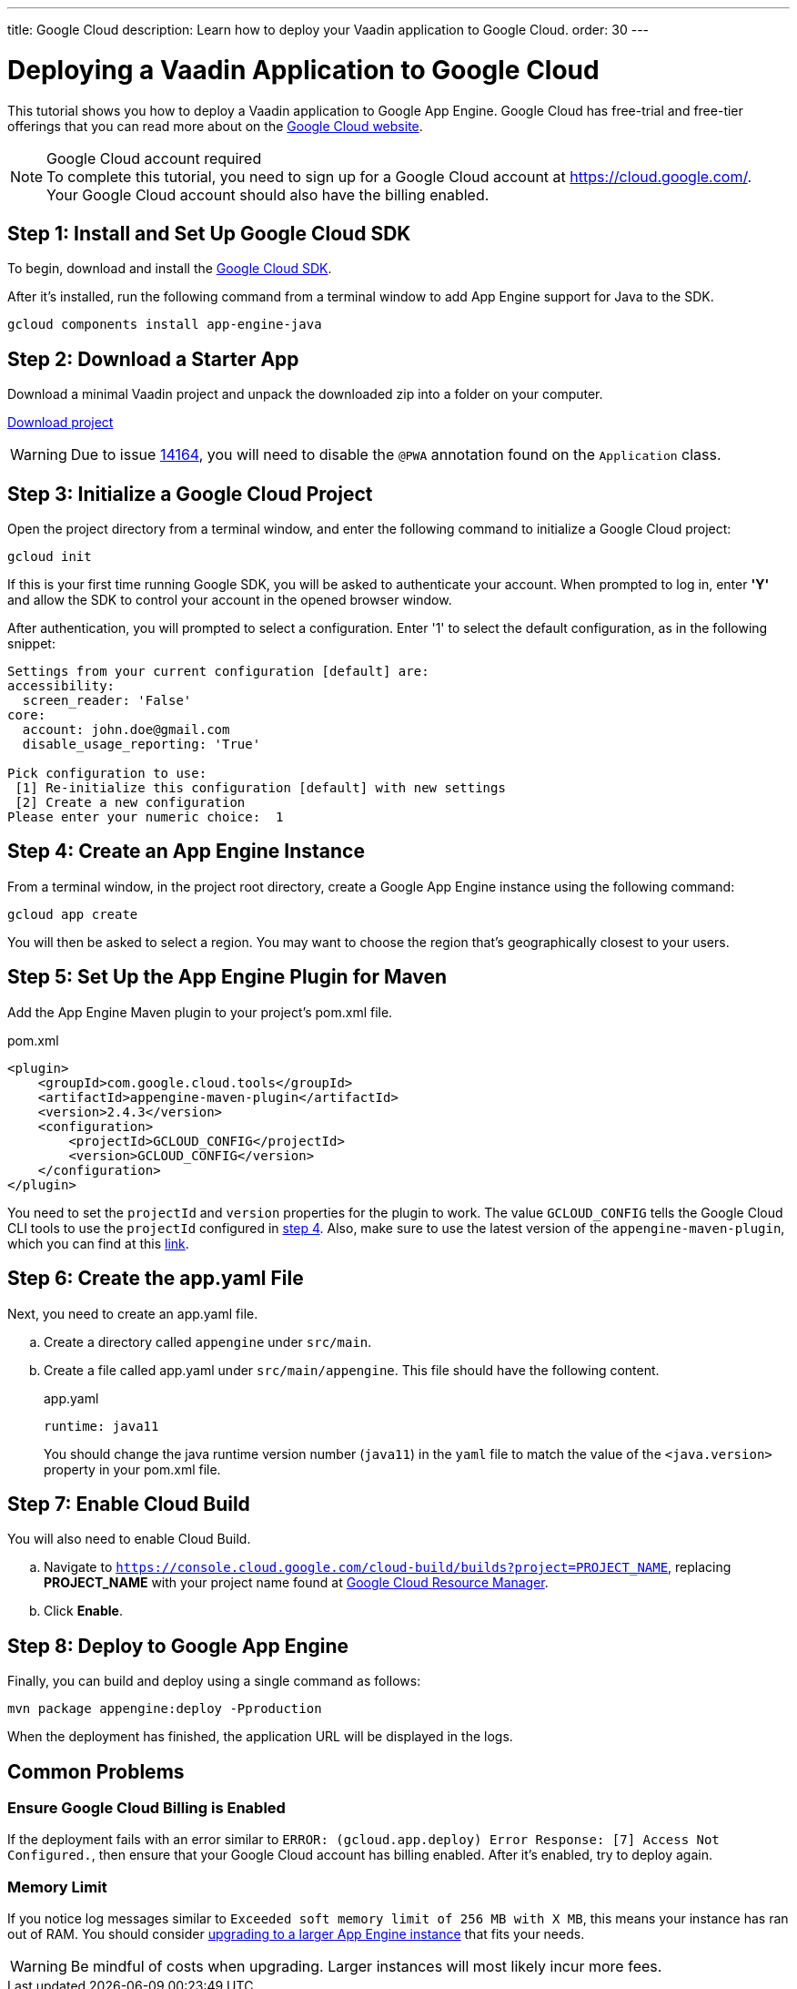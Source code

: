 ---
title: Google Cloud
description: Learn how to deploy your Vaadin application to Google Cloud.
order: 30
---

= Deploying a Vaadin Application to Google Cloud

This tutorial shows you how to deploy a Vaadin application to Google App Engine.
Google Cloud has free-trial and free-tier offerings that you can read more about on the link:https://cloud.google.com/free/[Google Cloud website].

.Google Cloud account required
[NOTE]
To complete this tutorial, you need to sign up for a Google Cloud account at https://cloud.google.com/.
Your Google Cloud account should also have the billing enabled.

== Step 1: Install and Set Up Google Cloud SDK

To begin, download and install the link:https://cloud.google.com/sdk/docs/install[Google Cloud SDK].

After it's installed, run the following command from a terminal window to add App Engine support for Java to the SDK.

[source,terminal]
----
gcloud components install app-engine-java
----

== Step 2: Download a Starter App

Download a minimal Vaadin project and unpack the downloaded zip into a folder on your computer.

link:https://start.vaadin.com/dl[Download project]

[WARNING]
Due to issue https://github.com/vaadin/flow/issues/14164[14164], you will need to disable the [annotationname]`@PWA` annotation found on the [classname]`Application` class.

== Step 3: Initialize a Google Cloud Project

Open the project directory from a terminal window, and enter the following command to initialize a Google Cloud project:

[source,terminal]
----
gcloud init
----

If this is your first time running Google SDK, you will be asked to authenticate your account.
When prompted to log in, enter *'Y'* and allow the SDK to control your account in the opened browser window.

After authentication, you will prompted to select a configuration.
Enter '1' to select the default configuration, as in the following snippet:

[source]
----
Settings from your current configuration [default] are:
accessibility:
  screen_reader: 'False'
core:
  account: john.doe@gmail.com
  disable_usage_reporting: 'True'

Pick configuration to use:
 [1] Re-initialize this configuration [default] with new settings
 [2] Create a new configuration
Please enter your numeric choice:  1
----

== Step 4: Create an App Engine Instance

From a terminal window, in the project root directory, create a Google App Engine instance using the following command:

[source,terminal]
----
gcloud app create
----

You will then be asked to select a region.
You may want to choose the region that's geographically closest to your users.

== Step 5: Set Up the App Engine Plugin for Maven

Add the App Engine Maven plugin to your project's [filename]#pom.xml# file.

.pom.xml
[source,xml]
----
<plugin>
    <groupId>com.google.cloud.tools</groupId>
    <artifactId>appengine-maven-plugin</artifactId>
    <version>2.4.3</version>
    <configuration>
        <projectId>GCLOUD_CONFIG</projectId>
        <version>GCLOUD_CONFIG</version>
    </configuration>
</plugin>
----

You need to set the `projectId` and `version` properties for the plugin to work.
The value `GCLOUD_CONFIG` tells the Google Cloud CLI tools to use the `projectId` configured in <<Step 4: Create an App Engine Instance, step 4>>.
Also, make sure to use the latest version of the `appengine-maven-plugin`, which you can find at this link:https://search.maven.org/artifact/com.google.cloud.tools/appengine-maven-plugin[link].

== Step 6: Create the app.yaml File

Next, you need to create an [filename]#app.yaml# file.

[loweralpha]
. Create a directory called `appengine` under `src/main`.
. Create a file called [filename]#app.yaml# under `src/main/appengine`.
This file should have the following content.
+
.app.yaml
[source,yaml]
----
runtime: java11
----
You should change the java runtime version number (`java11`) in the `yaml` file to match the value of the `<java.version>` property in your [filename]#pom.xml# file.

== Step 7: Enable Cloud Build

You will also need to enable Cloud Build.

[loweralpha]
. Navigate to `https://console.cloud.google.com/cloud-build/builds?project=PROJECT_NAME`, replacing *PROJECT_NAME* with your project name found at https://console.cloud.google.com/cloud-resource-manager[Google Cloud Resource Manager].
. Click *Enable*.

== Step 8: Deploy to Google App Engine

Finally, you can build and deploy using a single command as follows:

[source,terminal]
----
mvn package appengine:deploy -Pproduction
----

When the deployment has finished, the application URL will be displayed in the logs.

== Common Problems

=== Ensure Google Cloud Billing is Enabled

If the deployment fails with an error similar to `ERROR: (gcloud.app.deploy) Error Response: [7] Access Not Configured.`, then ensure that your Google Cloud account has billing enabled.
After it's enabled, try to deploy again.

=== Memory Limit

If you notice log messages similar to `Exceeded soft memory limit of 256 MB with X MB`, this means your instance has ran out of RAM. You should consider https://cloud.google.com/appengine/docs/standard/java-gen2/config/appref[upgrading to a larger App Engine instance] that fits your needs.

[WARNING]
Be mindful of costs when upgrading.
Larger instances will most likely incur more fees.

